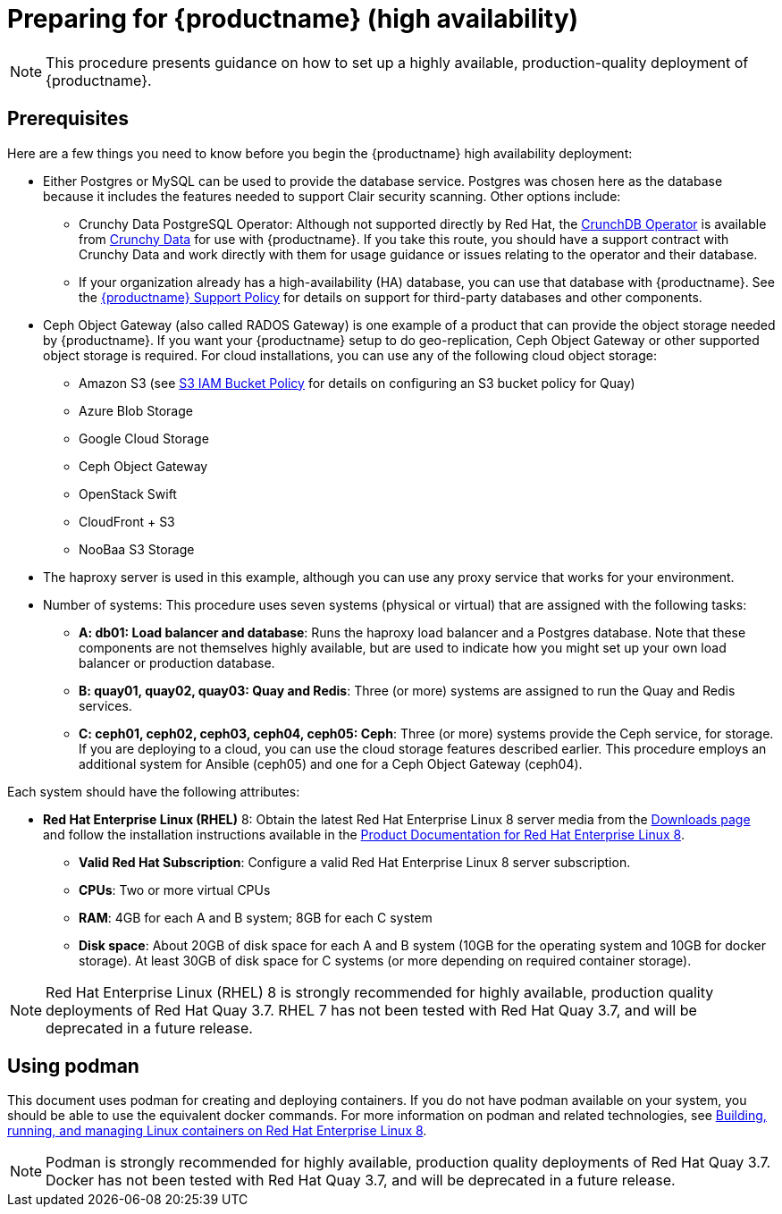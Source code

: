 = Preparing for {productname} (high availability)

[NOTE]
====
This procedure presents guidance on how to set up a highly available, production-quality deployment of {productname}.
====

== Prerequisites

Here are a few things you need to know before you begin the {productname} high availability deployment:

* Either Postgres or MySQL can be used to provide the database service. Postgres was chosen here as the database because it includes the features needed to support Clair security scanning. Other options include:
** Crunchy Data PostgreSQL Operator: Although not supported directly by Red Hat,
the link:https://access.crunchydata.com/documentation/postgres-operator/latest/[CrunchDB Operator]
is available from link:https://www.crunchydata.com/[Crunchy Data] for use with {productname}.
If you take this route, you should have a support contract with Crunchy Data and
work directly with them for usage guidance or issues relating to the operator and their database.
** If your organization already has a high-availability (HA) database, you can use that database
with {productname}. See the
link:https://access.redhat.com/support/policy/updates/rhquay/policies[{productname} Support Policy]
for details on support for third-party databases and other components.

* Ceph Object Gateway (also called RADOS Gateway) is one example of a product that
can provide the object storage needed by {productname}. If you want your
{productname} setup to do geo-replication, Ceph Object Gateway or other supported
object storage is required. For cloud installations, you can use any of the following cloud object storage:

** Amazon S3 (see link:https://access.redhat.com/solutions/3680151[S3 IAM Bucket Policy] for details on configuring an S3 bucket policy for Quay)
** Azure Blob Storage
** Google Cloud Storage
** Ceph Object Gateway
** OpenStack Swift
** CloudFront + S3
** NooBaa S3 Storage

* The haproxy server is used in this example, although you can use any proxy service that works for
your environment.

* Number of systems: This procedure uses seven systems (physical or virtual) that are assigned with the following tasks:

** **A: db01: Load balancer and database**: Runs the haproxy load balancer and a Postgres database. Note that these components are not themselves highly available, but are used to indicate how you might set up your own load balancer or production database.
** **B: quay01, quay02, quay03: Quay and Redis**: Three (or more) systems are assigned to run the Quay and Redis services.
** **C: ceph01, ceph02, ceph03, ceph04, ceph05: Ceph**: Three (or more) systems provide the Ceph service, for storage. If you are deploying to a cloud, you can use the cloud storage features described earlier. This procedure employs an additional system for Ansible (ceph05) and one for a Ceph Object Gateway (ceph04).

Each system should have the following attributes:

//* **Red Hat Enterprise Linux (RHEL)**: Obtain the latest Red Hat Enterprise Linux server media from the link:https://access.redhat.com/downloads/content/69/ver=/rhel---7/7.5/x86_64/product-software[Downloads page] and follow instructions from the link:https://access.redhat.com/documentation/en-us/red_hat_enterprise_linux/7/html-single/installation_guide/index[Red Hat Enterprise Linux 7 Installation Guide] to install RHEL on each system.
//** **Valid Red Hat Subscription**: Obtain Red Hat Enterprise Linux server subscriptions and apply one to each system.
* **Red Hat Enterprise Linux (RHEL)** 8: Obtain the latest Red Hat Enterprise Linux 8 server media from the link:https://access.redhat.com/downloads/content/479/ver=/rhel---8/8.3/x86_64/product-software[Downloads page] and follow the installation instructions available in the link:https://access.redhat.com/documentation/en-us/red_hat_enterprise_linux/8/[Product Documentation for Red Hat Enterprise Linux 8].
** **Valid Red Hat Subscription**: Configure a valid Red Hat Enterprise Linux 8 server subscription.

** **CPUs**: Two or more virtual CPUs
** **RAM**: 4GB for each A and B system; 8GB for each C system
** **Disk space**:  About 20GB of disk space for each A and B system (10GB for the operating system and 10GB for docker storage).  At least 30GB of disk space for C systems (or more depending on required container storage).

[NOTE]
====
Red Hat Enterprise Linux (RHEL) 8 is strongly recommended for highly available, production quality deployments of Red Hat Quay 3.7. RHEL 7 has not been tested with Red Hat Quay 3.7, and will be deprecated in a future release.
====

[[using-podman]]
== Using podman

This document uses podman for creating and deploying containers. If you do not have podman available on your system, you should be able to use the equivalent docker commands. For more information on podman and related technologies, see link:https://access.redhat.com/documentation/en-us/red_hat_enterprise_linux/8/html-single/building_running_and_managing_containers/index[Building, running, and managing Linux containers on Red Hat Enterprise Linux 8].

[NOTE]
====
Podman is strongly recommended for highly available, production quality deployments of Red Hat Quay 3.7. Docker has not been tested with Red Hat Quay 3.7, and will be deprecated in a future release.
====


////
== Restarting containers

Because the `--restart` option is not fully supported by podman, instead of using `--restart`, you could configure `podman` as a systemd service, as described
in
https://access.redhat.com/documentation/en-us/red_hat_enterprise_linux/8/html-single/building_running_and_managing_containers/index#porting-containers-to-systemd-using-podman_building-running-and-managing-containers[Porting containers to systemd using Podman]
////
